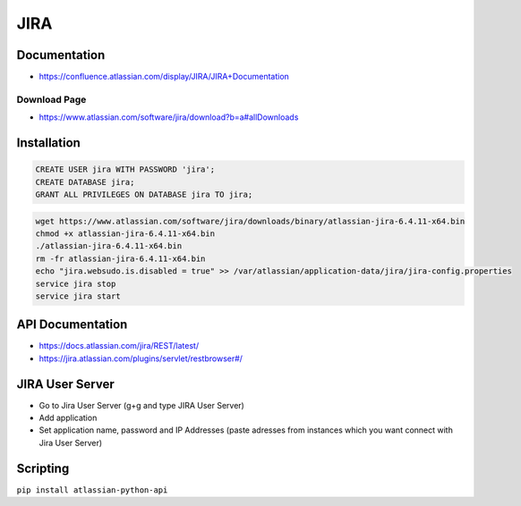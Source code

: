 ****
JIRA
****

Documentation
=============

* https://confluence.atlassian.com/display/JIRA/JIRA+Documentation

Download Page
-------------

* https://www.atlassian.com/software/jira/download?b=a#allDownloads


Installation
============

.. code-block:: sql

    CREATE USER jira WITH PASSWORD 'jira';
    CREATE DATABASE jira;
    GRANT ALL PRIVILEGES ON DATABASE jira TO jira;

.. code-block:: bash

    wget https://www.atlassian.com/software/jira/downloads/binary/atlassian-jira-6.4.11-x64.bin
    chmod +x atlassian-jira-6.4.11-x64.bin
    ./atlassian-jira-6.4.11-x64.bin
    rm -fr atlassian-jira-6.4.11-x64.bin
    echo "jira.websudo.is.disabled = true" >> /var/atlassian/application-data/jira/jira-config.properties
    service jira stop
    service jira start


API Documentation
=================

* https://docs.atlassian.com/jira/REST/latest/
* https://jira.atlassian.com/plugins/servlet/restbrowser#/

JIRA User Server
================

* Go to Jira User Server (g+g and type JIRA User Server)
* Add application
* Set application name, password and IP Addresses (paste adresses from instances which you want connect with Jira User Server)

Scripting
=========

``pip install atlassian-python-api``
